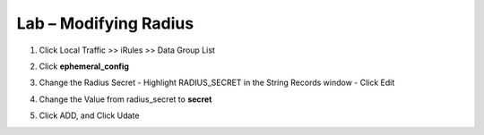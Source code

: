 Lab – Modifying Radius 
------------------------------------------------

#. Click Local Traffic >> iRules >> Data Group List

   |image80|

#. Click **ephemeral_config**

   |image81|

#. Change the Radius Secret
   - Highlight RADIUS_SECRET in the String Records window
   - Click Edit

   |image82|

#. Change the Value from radius_secret to **secret**

   |image83|

#. Click ADD, and Click Udate


.. |image80| image:: /_static/class1/module2/image080.png
.. |image81| image:: /_static/class1/module2/image081.png
.. |image82| image:: /_static/class1/module2/image082.png
.. |image83| image:: /_static/class1/module2/image083.png